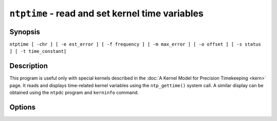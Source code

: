 ``ntptime`` - read and set kernel time variables
================================================
.. program:: ntptime

Synopsis
--------

``ntptime [ -chr ] [ -e est_error ] [ -f frequency ] [ -m max_error ] [ -o offset ] [ -s status ] [ -t time_constant]``

Description
-----------

This program is useful only with special kernels described in the
:doc:`A Kernel Model for Precision Timekeeping
<kern>` page. It reads and displays
time-related kernel variables using the ``ntp_gettime()`` system call. A
similar display can be obtained using the ``ntpdc`` program and
``kerninfo`` command.

Options
-------

.. option:: -c

    Display the execution time of ``ntptime`` itself.

.. option:: -e <est_error>

    Specify estimated error, in microseconds.

.. option:: -f <frequency>

    Specify frequency offset, in parts per million.

.. option:: -h

    Display help information.

.. option:: -m <max_error>

    Specify max possible errors, in microseconds.

.. option:: -o <offset>

    Specify clock offset, in microseconds.

.. option:: -r

    Display Unix and NTP times in raw format.

.. option:: -s <status>

    Specify clock status. Better know what you are doing.

.. option:: -t <time_constant>

    Specify time constant, an integer in the range 0-10.

